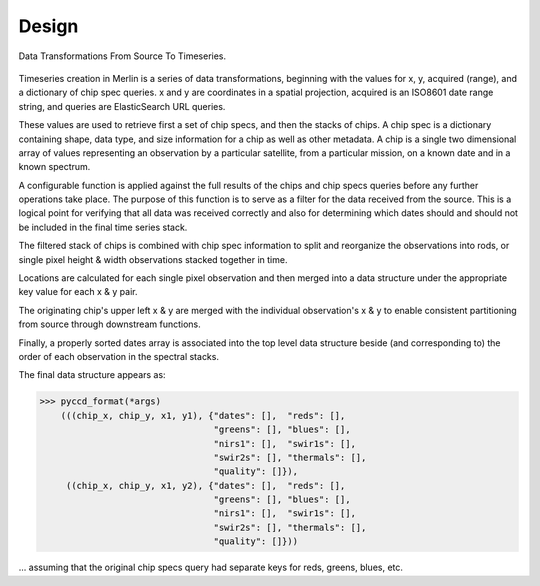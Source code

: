 Design
======

.. figure:: images/transformations.png
   :scale: 75 %
   :alt: merlin data transformation flow
   :align: center

   Data Transformations From Source To Timeseries.

Timeseries creation in Merlin is a series of data transformations, beginning
with the values for x, y, acquired (range), and a dictionary of chip spec
queries.  x and y are coordinates in a spatial projection, acquired is
an ISO8601 date range string, and queries are ElasticSearch URL queries.

These values are used to retrieve first a set of chip specs, and then the
stacks of chips.  A chip spec is a dictionary containing shape, data type, and
size information for a chip as well as other metadata.  A chip is a single two
dimensional array of values representing an observation by a particular
satellite, from a particular mission, on a known date and in a known spectrum.

A configurable function is applied against the full results of the chips and
chip specs queries before any further operations take place.  The purpose of
this function is to serve as a filter for the data received from the
source.  This is a logical point for verifying that all data was received
correctly and also for determining which dates should and should not be
included in the final time series stack.

The filtered stack of chips is combined with chip spec information
to split and reorganize the observations into rods, or single pixel height &
width observations stacked together in time.

Locations are calculated for each single pixel observation and then merged into
a data structure under the appropriate key value for each x & y pair.

The originating chip's upper left x & y are merged with the
individual observation's x & y to enable consistent partitioning from source
through downstream functions.

Finally, a properly sorted dates array is associated into the top level
data structure beside (and corresponding to) the order of each observation in
the spectral stacks.

The final data structure appears as:

.. code-block:: python3

    >>> pyccd_format(*args)
        (((chip_x, chip_y, x1, y1), {"dates": [],  "reds": [],
                                     "greens": [], "blues": [],
                                     "nirs1": [],  "swir1s": [],
                                     "swir2s": [], "thermals": [],
                                     "quality": []}),
         ((chip_x, chip_y, x1, y2), {"dates": [],  "reds": [],
                                     "greens": [], "blues": [],
                                     "nirs1": [],  "swir1s": [],
                                     "swir2s": [], "thermals": [],
                                     "quality": []}))

... assuming that the original chip specs query had separate keys for reds,
greens, blues, etc.
